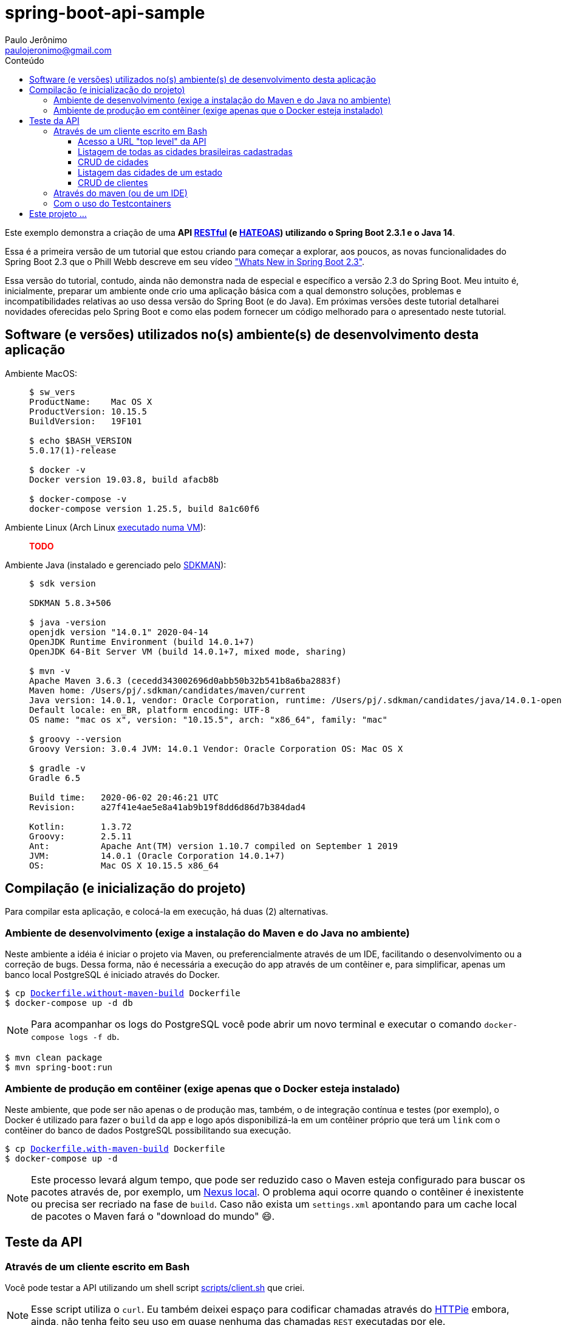 = spring-boot-api-sample
Paulo Jerônimo <paulojeronimo@gmail.com>
:toc:
:toc-title: Conteúdo
:toclevels: 4
:icons: font
ifdef::backend-html5[]
:TODO: pass:[<strong><spam style="color:red">TODO</spam></strong>]
endif::[]
ifdef::backend-pdf[]
:TODO: TODO
endif::[]

:RESTFul: https://en.wikipedia.org/wiki/RESTful[RESTful^]
:HATEOAS: https://en.wikipedia.org/wiki/HATEOAS[HATEOAS^]

Este exemplo demonstra a criação de uma *API {RESTFul} (e {HATEOAS}) utilizando o Spring Boot 2.3.1 e o Java 14*.

Essa é a primeira versão de um tutorial que estou criando para começar a explorar,
aos poucos, as novas funcionalidades do Spring Boot 2.3 que o Phill Webb descreve
em seu vídeo https://www.youtube.com/watch?v=WL7U-yGfUXA["Whats New in Spring Boot 2.3"^].

Essa versão do tutorial, contudo, ainda não demonstra nada de especial e específico a versão 2.3 do Spring Boot. Meu intuito é, inicialmente, preparar um ambiente onde crio uma aplicação básica com a qual demonstro soluções, problemas e incompatibilidades relativas ao uso dessa versão do Spring Boot (e do Java). Em próximas versões deste tutorial detalharei novidades oferecidas pelo Spring Boot e como elas podem fornecer um código melhorado para o apresentado neste tutorial.

== Software (e versões) utilizados no(s) ambiente(s) de desenvolvimento desta aplicação

Ambiente MacOS: ::
+
----
$ sw_vers
ProductName:	Mac OS X
ProductVersion:	10.15.5
BuildVersion:	19F101

$ echo $BASH_VERSION
5.0.17(1)-release

$ docker -v
Docker version 19.03.8, build afacb8b

$ docker-compose -v
docker-compose version 1.25.5, build 8a1c60f6
----

Ambiente Linux (Arch Linux https://www.youtube.com/watch?v=gvBPrkDqXGs&list=PL2UgI3aRNe-hdGSDDhP1KrL3aHfiCWbwG&index=3[executado numa VM^]): ::

{TODO}

Ambiente Java (instalado e gerenciado pelo https://sdkman.io/[SDKMAN^]): ::
+
----
$ sdk version

SDKMAN 5.8.3+506

$ java -version
openjdk version "14.0.1" 2020-04-14
OpenJDK Runtime Environment (build 14.0.1+7)
OpenJDK 64-Bit Server VM (build 14.0.1+7, mixed mode, sharing)

$ mvn -v
Apache Maven 3.6.3 (cecedd343002696d0abb50b32b541b8a6ba2883f)
Maven home: /Users/pj/.sdkman/candidates/maven/current
Java version: 14.0.1, vendor: Oracle Corporation, runtime: /Users/pj/.sdkman/candidates/java/14.0.1-open
Default locale: en_BR, platform encoding: UTF-8
OS name: "mac os x", version: "10.15.5", arch: "x86_64", family: "mac"

$ groovy --version
Groovy Version: 3.0.4 JVM: 14.0.1 Vendor: Oracle Corporation OS: Mac OS X

$ gradle -v
Gradle 6.5

Build time:   2020-06-02 20:46:21 UTC
Revision:     a27f41e4ae5e8a41ab9b19f8dd6d86d7b384dad4

Kotlin:       1.3.72
Groovy:       2.5.11
Ant:          Apache Ant(TM) version 1.10.7 compiled on September 1 2019
JVM:          14.0.1 (Oracle Corporation 14.0.1+7)
OS:           Mac OS X 10.15.5 x86_64
----

== Compilação (e inicialização do projeto)

Para compilar esta aplicação, e colocá-la em execução, há duas (2) alternativas.

=== Ambiente de desenvolvimento (exige a instalação do Maven e do Java no ambiente)

Neste ambiente a idéia é iniciar o projeto via Maven,
ou preferencialmente através de um IDE, facilitando o desenvolvimento ou a correção de bugs. Dessa forma, não é necessária a execução do app através de um contêiner e, para simplificar, apenas um banco local PostgreSQL é iniciado através do Docker.

[subs="macros"]
----
$ cp link:Dockerfile.without-maven-build[] Dockerfile
$ docker-compose up -d db
----

NOTE: Para acompanhar os logs do PostgreSQL você pode abrir um novo terminal e executar o comando `docker-compose logs -f db`.

----
$ mvn clean package
$ mvn spring-boot:run
----

=== Ambiente de produção em contêiner (exige apenas que o Docker esteja instalado)

Neste ambiente, que pode ser não apenas o de produção mas, também, o de integração contínua e testes (por exemplo), o Docker é utilizado para fazer o `build` da app e logo após disponibilizá-la em um contêiner próprio que terá um `link` com o contêiner do banco de dados PostgreSQL possibilitando sua execução.

[subs="macros"]
----
$ cp link:Dockerfile.with-maven-build[] Dockerfile
$ docker-compose up -d
----

NOTE: Este processo levará algum tempo, que pode ser reduzido caso o Maven esteja configurado para buscar os pacotes através de, por exemplo, um https://github.com/sonatype/docker-nexus3[Nexus local^]. O problema aqui ocorre quando o contêiner é inexistente ou precisa ser recriado na fase de `build`. Caso não exista um `settings.xml` apontando para um cache local de pacotes o Maven fará o "download do mundo" 😄.

== Teste da API

=== Através de um cliente escrito em Bash

Você pode testar a API utilizando um shell script link:scripts/client.sh[] que criei.

NOTE: Esse script utiliza o `curl`. Eu também deixei espaço para codificar chamadas através do https://httpie.org/[HTTPie^] embora, ainda, não tenha feito seu uso em quase nenhuma das chamadas `REST` executadas por ele.

Exemplos de uso:

==== Acesso a URL "top level" da API

----
$ ./scripts/client.sh top-level
{
  "_links" : {
    "br-cities" : {
      "href" : "http://localhost:8080/br-cities{?page,size,sort}",
      "templated" : true
    },
    "profile" : {
      "href" : "http://localhost:8080/profile"
    }
  }
}
----

==== Listagem de todas as cidades brasileiras cadastradas

----
$ ./scripts/client.sh br-cities
{
  "_embedded" : {
    "br-cities" : [ {
      "state" : "SP",
      "name" : "São Paulo",
      "_links" : {
        "self" : {
          "href" : "http://localhost:8080/br-cities/3"
        },
        "br-city" : {
          "href" : "http://localhost:8080/br-cities/3"
        }
      }
    }, {
      "state" : "RJ",
      "name" : "Rio de Janeiro",
      "_links" : {
        "self" : {
          "href" : "http://localhost:8080/br-cities/4"
        },
        "br-city" : {
          "href" : "http://localhost:8080/br-cities/4"
        }
      }
    }, {
...
----

==== CRUD de cidades

*`Create`* da "Cidade XPTO" de SP:

----
$ ./scripts/client.sh br-cities-create 'Cidade XPTO' SP
HTTP/1.1 201
Vary: Origin
Vary: Access-Control-Request-Method
Vary: Access-Control-Request-Headers
Location: http://localhost:8080/br-cities/6
Content-Type: application/hal+json
Transfer-Encoding: chunked
Date: Wed, 17 Jun 2020 13:53:19 GMT

{
  "state" : "SP",
  "name" : "Cidade XPTO",
  "_links" : {
    "self" : {
      "href" : "http://localhost:8080/br-cities/6"
    },
    "br-city" : {
      "href" : "http://localhost:8080/br-cities/6"
    }
  }
}
----

*`Retrieve`* da cidade de id "6":

----
$ ./scripts/client.sh br-cities-retrieve 6
{
  "state" : "SP",
  "name" : "Cidade XPTO",
  "_links" : {
    "self" : {
      "href" : "http://localhost:8080/br-cities/6"
    },
    "br-city" : {
      "href" : "http://localhost:8080/br-cities/6"
    }
  }
}
----

*`Update`* da cidade de id "6":

----
$ ./scripts/client.sh br-cities-update 6 'Brasília' DF
{
  "state" : "DF",
  "name" : "Brasília",
  "_links" : {
    "self" : {
      "href" : "http://localhost:8080/br-cities/6"
    },
    "br-city" : {
      "href" : "http://localhost:8080/br-cities/6"
    }
  }
}
----

*`Delete`* da cidade de id "1":

----
$ ./scripts/client.sh br-cities-delete 1
----

==== Listagem das cidades de um estado

{TODO}

==== CRUD de clientes

{TODO}

=== Através do maven (ou de um IDE)

{TODO}

=== Com o uso do Testcontainers

{TODO}

== Este projeto ...

. Faz uso de código Java gerado através de um outro projeto que criei nessa https://www.epochconverter.com/weeks/2020[semana 25 de 2020^], que chamei de https://github.com/paulojeronimo/java-enums-generator[java-enums-generator^] e o programei em https://groovy-lang.org/[Groovy^], e que:
.. Gera https://docs.oracle.com/javase/tutorial/java/javaOO/enum.html[Java Enums^], usando a sintaxe do Java 8, para estados e regiões do Brazil.
... Eles são criados a partir de uma API provida pelo IBGE.
.. Demonstra o uso de algumas APIs do Groovy:
... http://docs.groovy-lang.org/latest/html/gapi/groovy/util/ConfigSlurper.html[groovy.util.ConfigSlurper^]
... http://docs.groovy-lang.org/2.4.0/html/gapi/groovy/json/JsonSlurper.html[groovy.json.JsonSlurper^]
... https://docs.groovy-lang.org/latest/html/api/groovy/text/SimpleTemplateEngine.html[groovy.text.SimpleTemplateEngine^]
.. Demonstra um teste bem simples, no estilo https://en.wikipedia.org/wiki/Behavior-driven_development[BDD^], utilizando as versões mais atuais do Groovy e do https://github.com/spockframework/spock[Spock^].
.. Demonstra como o https://gradle.org/[Gradle^] é configurado para isto.
. Utiliza o https://projectlombok.org/[Lombok^] para, através de https://docs.oracle.com/javase/8/docs/api/javax/annotation/processing/Processor.html[Java annotation processors^], evitar código repetitivo e desgastante.
.. O Lombok tem plugins para vários IDEs, inclusive o IntelliJ IDEA que utilizo.
. Foi gerado utilizando para a versão mais atual do Spring Boot, utilizando o https://github.com/spring-io/initializr[initilizr^] com o seguinte comando:
+
----
$ curl https://start.spring.io/starter.tgz -d javaVersion=14 -d artifactId=JavaProject -d dependencies=web,data-jpa,data-rest,validation -d bootVersion=2.3.1.RELEASE | tar -xzvf -
----
+
. Faz uso da versão 13 do JDK (na configuração no `pom.xml`):
.. Apesar do projeto ter sido criando para a versão 14 do OpenJDK, o https://mvnrepository.com/artifact/org.codehaus.gmavenplus/gmavenplus-plugin[plugin gmavenplus], utilizado tornar possível a criação de testes através do Spock não suportou esta versão, gerando um erro na execução do Maven:
+
----
[ERROR] Failed to execute goal org.codehaus.gmavenplus:gmavenplus-plugin:1.9.0:compileTests (default) on project JavaProject: Execution default of goal org.codehaus.gmavenplus:gmavenplus-plugin:1.9.0:compileTests failed: Target bytecode 14 requires Groovy 3.0.0-beta-2 or newer. -> [Help 1]
----
+
.. Dessa forma, o `pom.xml` precisou de um `fall back` para a versão 13 que não gerou problemas.
. Tentou utilizar o Groovy na versão 3.0.
.. Eu queria ter conseguido Spock no Maven, na versão `2.0-M3-groovy-3.0`, https://github.com/paulojeronimo/java-enums-generator/blob/master/sample.test/build.gradle[da mesma forma que consegui^] ao criar o projeto *java-enums-generator* (que usa o Gradle). Mas, perdi muito tentando fazer isso funcionar até desistir. Referências:
... https://blog.solidsoft.pl/2020/06/16/what-happened-to-groovy-dependencies-in-spock-2.0/
.. Por causa disso, precisei retornar a configuração do Groovy, no `pom.xml`, para a versão `1.3-groovy-2.5`.
.. Ao retornar o Groovy para a versão 2.5, descobri que ele não oferece suporte a sintaxe 'Java 8 method reference' (isso só ocorre https://groovy-lang.org/releasenotes/groovy-3.0.html[a partir da versão 3.0 do Groovy]). E, por isso, tive que alterar o https://github.com/paulojeronimo/java-enums-generator/blob/master/sample.test/src/test/groovy/com/example/JavaProject/enums/BRStateSpec.groovy[código de um teste que havia escrito com o Spock^] para link:src/test/groovy/com/example/JavaProject/BRStateSpockTest.groovy[uma uma nova sintaxe^]. Referências:
... https://stackoverflow.com/questions/41398751/groovy-equivalent-of-java-8-double-colon-operator
. Utiliza anotações de validação para as entidades.
. Faz uso de uma anotação `@Converter` (do JPA 2.1) para persistir enumerados no banco de dados.
. Cria APIs RESTful seguindo o padrão {HATEOAS}.
.. Isso possibilita que, a partir do retorno de cada chamada REST seja possível termos links que transforam a API numa espécie de https://en.wikipedia.org/wiki/Hypermedia[hypermedia^].
.. Tentei, sem sucesso, fazer uso do https://swagger.io/[Swagger^] para documentar a API.
... O insucesso ocorreu mesmo tentando seguir algumas orientações descritas na https://github.com/springfox/springfox/issues/2932[issue 2932^].
... Abortei essa missão para tentar novamente, em breve, fazer uso do https://springdoc.org[projeto springdoc] para fazer a documentação da API, como esperava fazer com o Swagger.
.. O projeto faz uso da interface https://docs.spring.io/spring-data/commons/docs/current/api/org/springframework/data/repository/PagingAndSortingRepository.html[PagingAndSortingRepository^] que auxilia na criação de componentes CRUD e na apresentação RESTful de acordo com esse padrão.
. Tem suas tabelas gerenciadas pelo PostgreSQL que:
.. É executado https://hub.docker.com/_/postgres[de forma conteinerizada^] através do https://docker.com[Docker^].
.. Disponibiliza todos os dados fora do contêiner, em um volume acessível pelo sistema de arquivos dentro do diretório do projeto.
... Dessa forma, se o contêiner for removido, todos os dados sobrevirerão a desastres.
. Também utiliza o Docker e o https://docs.docker.com/compose/[Docker Compose^] para:
.. Fazer um build (opcional) da aplicação diretamente a partir de um contêiner.
.. Executar a aplicação através de um contêiner que, desta forma, pode ser orquestrado e gerenciado por Kubernetes, OpenStack, OpenShift, etc.
